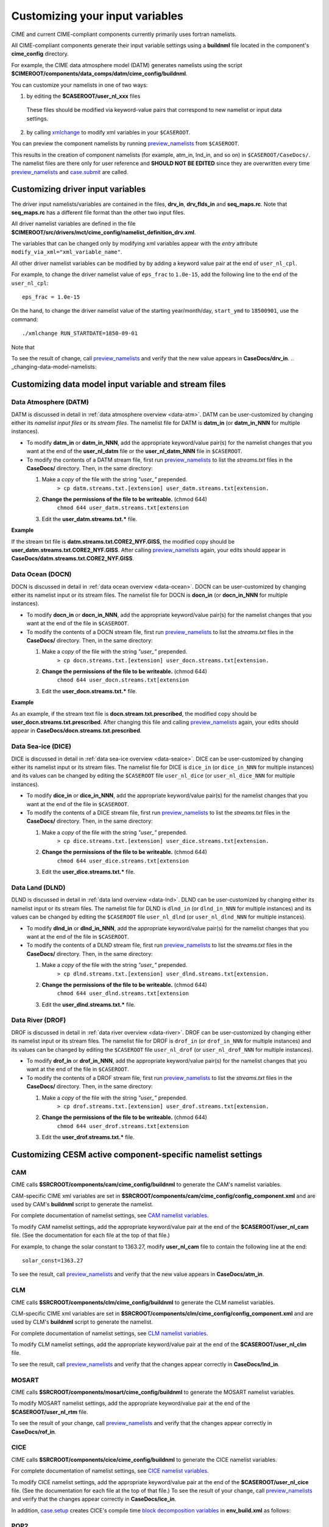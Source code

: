 .. _namelist-gen:

Customizing your input variables
================================

CIME and current CIME-compliant components currently primarily uses fortran namelists.

All CIME-compliant components generate their input variable settings using a **buildnml** file located in the component's **cime_config** directory.

For example, the CIME data atmosphere model (DATM) generates namelists using the script **$CIMEROOT/components/data_comps/datm/cime_config/buildnml**.

You can customize your namelists  in one of two ways:

1. by editing the **$CASEROOT/user_nl_xxx** files

  These files should be modified via keyword-value pairs that correspond to new namelist or input data settings.

2. by calling `xmlchange <../Tools_user/xmlchange.html>`_ to modify xml variables in your ``$CASEROOT``.

You can preview the component namelists by running `preview_namelists <../Tools_user/preview_namelists.html>`_  from ``$CASEROOT``.

This results in the creation of component namelists (for example, atm_in, lnd_in, and so on) in ``$CASEROOT/CaseDocs/``.
The namelist files are there only for user reference and **SHOULD NOT BE EDITED** since they are overwritten every time `preview_namelists <../Tools_user/preview_namelists.html>`_ and `case.submit <../Tools_user/case.submit.html>`_ are called.

.. _use-cases-modifying-driver-namelists:

Customizing driver input variables
-------------------------------------------

The driver input namelists/variables are contained in the files, **drv_in**, **drv_flds_in** and **seq_maps.rc**. Note that **seq_maps.rc** has a different file format than the other two input files.

All driver namelist variables are defined in the file **$CIMEROOT/src/drivers/mct/cime_config/namelist_definition_drv.xml**.

The variables that can be changed only by modifying xml variables appear with the *entry* attribute ``modify_via_xml="xml_variable_name"``.

All other driver namelist variables can be modified by by adding a keyword value pair at the end of ``user_nl_cpl``.

For example, to change the driver namelist value of ``eps_frac`` to ``1.0e-15``, add the following line to the end of the ``user_nl_cpl``:

::

   eps_frac = 1.0e-15

On the hand, to change the driver namelist value of the starting year/month/day, ``start_ymd`` to ``18500901``, use the command:

::

   ./xmlchange RUN_STARTDATE=1850-09-01

Note that

To see the result of change, call `preview_namelists <../Tools_user/preview_namelists.html>`_  and verify that the new value appears in **CaseDocs/drv_in**.
.. _changing-data-model-namelists:

Customizing data model input variable and stream files
------------------------------------------------------

Data Atmosphere (DATM)
~~~~~~~~~~~~~~~~~~~~~~

DATM is discussed in detail in :ref:`data atmosphere overview <data-atm>`.
DATM can be user-customized by changing either its  *namelist input files* or its *stream files*.
The namelist file for DATM is **datm_in** (or **datm_in_NNN** for multiple instances).

- To modify **datm_in** or **datm_in_NNN**, add the appropriate keyword/value pair(s) for the namelist changes that you want at the end of the **user_nl_datm** file or the **user_nl_datm_NNN** file in ``$CASEROOT``.

- To modify the contents of a DATM stream file, first run `preview_namelists <../Tools_user/preview_namelists.html>`_ to list the *streams.txt* files in the **CaseDocs/** directory. Then, in the same directory:

  1. Make a *copy* of the file with the string *"user_"* prepended.
        ``> cp datm.streams.txt.[extension] user_datm.streams.txt[extension.``
  2. **Change the permissions of the file to be writeable.** (chmod 644)
        ``chmod 644 user_datm.streams.txt[extension``
  3. Edit the **user_datm.streams.txt.*** file.

**Example**

If the stream txt file is **datm.streams.txt.CORE2_NYF.GISS**, the modified copy should be **user_datm.streams.txt.CORE2_NYF.GISS**.
After calling `preview_namelists <../Tools_user/preview_namelists.html>`_ again, your edits should appear in **CaseDocs/datm.streams.txt.CORE2_NYF.GISS**.

Data Ocean (DOCN)
~~~~~~~~~~~~~~~~~~~~~~

DOCN is discussed in detail in :ref:`data ocean overview <data-ocean>`.
DOCN can be user-customized by changing either its namelist input or its stream files.
The namelist file for DOCN is **docn_in** (or **docn_in_NNN** for multiple instances).

- To modify **docn_in** or **docn_in_NNN**, add the appropriate keyword/value pair(s) for the namelist changes that you want at the end of the file in ``$CASEROOT``.

- To modify the contents of a DOCN stream file, first run `preview_namelists <../Tools_user/preview_namelists.html>`_ to list the *streams.txt* files in the **CaseDocs/** directory. Then, in the same directory:

  1. Make a *copy* of the file with the string *"user_"* prepended.
        ``> cp docn.streams.txt.[extension] user_docn.streams.txt[extension.``
  2. **Change the permissions of the file to be writeable.** (chmod 644)
        ``chmod 644 user_docn.streams.txt[extension``
  3. Edit the **user_docn.streams.txt.*** file.

**Example**

As an example, if the stream text file is **docn.stream.txt.prescribed**, the modified copy should be **user_docn.streams.txt.prescribed**.
After changing this file and calling `preview_namelists <../Tools_user/preview_namelists.html>`_ again, your edits should appear in **CaseDocs/docn.streams.txt.prescribed**.

Data Sea-ice (DICE)
~~~~~~~~~~~~~~~~~~~~~~

DICE is discussed in detail in :ref:`data sea-ice overview <data-seaice>`.
DICE can be user-customized by changing either its namelist input or its stream files.
The namelist file for DICE is ``dice_in`` (or ``dice_in_NNN`` for multiple instances) and its values can be changed by editing the ``$CASEROOT`` file ``user_nl_dice`` (or ``user_nl_dice_NNN`` for multiple instances).

- To modify **dice_in** or **dice_in_NNN**, add the appropriate keyword/value pair(s) for the namelist changes that you want at the end of the file in ``$CASEROOT``.

- To modify the contents of a DICE stream file, first run `preview_namelists <../Tools_user/preview_namelists.html>`_ to list the *streams.txt* files in the **CaseDocs/** directory. Then, in the same directory:

  1. Make a *copy* of the file with the string *"user_"* prepended.
        ``> cp dice.streams.txt.[extension] user_dice.streams.txt[extension.``
  2. **Change the permissions of the file to be writeable.** (chmod 644)
        ``chmod 644 user_dice.streams.txt[extension``
  3. Edit the **user_dice.streams.txt.*** file.

Data Land (DLND)
~~~~~~~~~~~~~~~~~~~~~~

DLND is discussed in detail in :ref:`data land overview <data-lnd>`.
DLND can be user-customized by changing either its namelist input or its stream files.
The namelist file for DLND is ``dlnd_in`` (or ``dlnd_in_NNN`` for multiple instances) and its values can be changed by editing the ``$CASEROOT`` file ``user_nl_dlnd`` (or ``user_nl_dlnd_NNN`` for multiple instances).

- To modify **dlnd_in** or **dlnd_in_NNN**, add the appropriate keyword/value pair(s) for the namelist changes that you want at the end of the file in ``$CASEROOT``.

- To modify the contents of a DLND stream file, first run `preview_namelists <../Tools_user/preview_namelists.html>`_ to list the *streams.txt* files in the **CaseDocs/** directory. Then, in the same directory:

  1. Make a *copy* of the file with the string *"user_"* prepended.
        ``> cp dlnd.streams.txt.[extension] user_dlnd.streams.txt[extension.``
  2. **Change the permissions of the file to be writeable.** (chmod 644)
        ``chmod 644 user_dlnd.streams.txt[extension``
  3. Edit the **user_dlnd.streams.txt.*** file.

Data River (DROF)
~~~~~~~~~~~~~~~~~~~~~~

DROF is discussed in detail in :ref:`data river overview <data-river>`.
DROF can be user-customized by changing either its namelist input or its stream files.
The namelist file for DROF is ``drof_in`` (or ``drof_in_NNN`` for multiple instances) and its values can be changed by editing the ``$CASEROOT`` file ``user_nl_drof`` (or ``user_nl_drof_NNN`` for multiple instances).

- To modify **drof_in** or **drof_in_NNN**, add the appropriate keyword/value pair(s) for the namelist changes that you want at the end of the file in ``$CASEROOT``.

- To modify the contents of a DROF stream file, first run `preview_namelists <../Tools_user/preview_namelists.html>`_ to list the *streams.txt* files in the **CaseDocs/** directory. Then, in the same directory:

  1. Make a *copy* of the file with the string *"user_"* prepended.
        ``> cp drof.streams.txt.[extension] user_drof.streams.txt[extension.``
  2. **Change the permissions of the file to be writeable.** (chmod 644)
        ``chmod 644 user_drof.streams.txt[extension``
  3. Edit the **user_drof.streams.txt.*** file.


Customizing CESM active component-specific namelist settings
---------------------------------------------------

CAM
~~~

CIME calls **$SRCROOT/components/cam/cime_config/buildnml** to generate the CAM's namelist variables.

CAM-specific CIME xml variables are set in **$SRCROOT/components/cam/cime_config/config_component.xml** and are used by CAM's **buildnml** script to generate the namelist.

For complete documentation of namelist settings, see `CAM namelist variables <http://www.cesm.ucar.edu/models/cesm2.0/external-link-here>`_.

To modify CAM namelist settings, add the appropriate keyword/value pair at the end of the **$CASEROOT/user_nl_cam** file. (See the documentation for each file at the top of that file.)

For example, to change the solar constant to 1363.27, modify **user_nl_cam** file to contain the following line at the end:
::

 solar_const=1363.27

To see the result, call `preview_namelists <../Tools_user/preview_namelists.html>`_ and verify that the new value appears in **CaseDocs/atm_in**.

CLM
~~~

CIME calls **$SRCROOT/components/clm/cime_config/buildnml** to generate the CLM namelist variables.

CLM-specific CIME xml variables are set in **$SRCROOT/components/clm/cime_config/config_component.xml** and are used by CLM's **buildnml** script to generate the namelist.

For complete documentation of namelist settings, see `CLM namelist variables <http://www.cesm.ucar.edu/models/cesm2.0/external-link-here>`_.

To modify CLM namelist settings, add the appropriate keyword/value pair at the end of the **$CASEROOT/user_nl_clm** file.

To see the result, call `preview_namelists <../Tools_user/preview_namelists.html>`_ and verify that the changes appear correctly in **CaseDocs/lnd_in**.

MOSART
~~~~~~

CIME calls **$SRCROOT/components/mosart/cime_config/buildnml** to generate the MOSART namelist variables.

To modify MOSART namelist settings, add the appropriate keyword/value pair at the end of the **$CASEROOT/user_nl_rtm** file.

To see the result of your change, call `preview_namelists <../Tools_user/preview_namelists.html>`_ and verify that the changes appear correctly in **CaseDocs/rof_in**.

CICE
~~~~

CIME calls **$SRCROOT/components/cice/cime_config/buildnml** to generate the CICE namelist variables.

For complete documentation of namelist settings, see `CICE namelist variables <http://www.cesm.ucar.edu/models/cesm2.0/external-link-here>`_.

To modify CICE namelist settings, add the appropriate keyword/value pair at the end of the **$CASEROOT/user_nl_cice** file.
(See the documentation for each file at the top of that file.)
To see the result of your change, call `preview_namelists <../Tools_user/preview_namelists.html>`_ and verify that the changes appear correctly in **CaseDocs/ice_in**.

In addition, `case.setup <../Tools_user/case.setup.html>`_  creates CICE's compile time `block decomposition variables <http://www.cesm.ucar.edu/models/cesm2.0/external-link-here>`_ in **env_build.xml** as follows:

POP2
~~~~

CIME calls **$SRCROOT/components/pop2/cime_config/buildnml** to generate the POP2 namelist variables.

For complete documentation of namelist settings, see `POP2 namelist variables <http://www.cesm.ucar.edu/models/cesm2.0/external-link-here>`_.

To modify POP2 namelist settings, add the appropriate keyword/value pair at the end of the **$CASEROOT/user_nl_pop2** file.
(See the documentation for each file at the top of that file.)
To see the result of your change, call `preview_namelists <../Tools_user/preview_namelists.html>`_ and verify that the changes appear correctly in **CaseDocs/ocn_in**.

In addition, `case.setup <../Tools_user/case.setup.html>`_ generates POP2's compile-time `block decomposition variables <http://www.cesm.ucar.edu/models/cesm2.0/external-link-here>`_ in **env_build.xml** as shown here:

CISM
~~~~

See `CISM namelist variables <http://www.cesm.ucar.edu/models/cesm2.0/external-link-here>`_ for a complete description of the CISM runtime namelist variables. This includes variables that appear both in **cism_in** and in **cism.config**.

To modify any of these settings, add the appropriate keyword/value pair at the end of the **user_nl_cism** file. (See the documentation for each file at the top of that file.)
To see the result of your change, call `preview_namelists <../Tools_user/preview_namelists.html>`_ and verify that the changes appear correctly in **CaseDocs/cism_in** and **CaseDocs/cism.config**.

Some CISM runtime settings are sets via **env_run.xml**, as documented in `CISM runtime variables <http://www.cesm.ucar.edu/models/cesm2.0/external-link-here>`_.
The model resolution, for example, is set via ``CISM_GRID``. The value of ``CISM_GRID`` determines the default value of a number of other namelist parameters.
